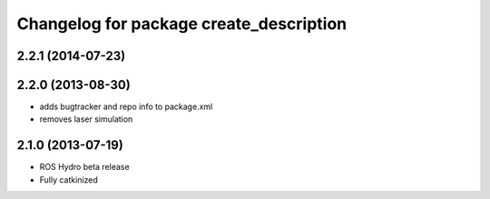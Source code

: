 ^^^^^^^^^^^^^^^^^^^^^^^^^^^^^^^^^^^^^^^^
Changelog for package create_description
^^^^^^^^^^^^^^^^^^^^^^^^^^^^^^^^^^^^^^^^

2.2.1 (2014-07-23)
------------------

2.2.0 (2013-08-30)
------------------
* adds bugtracker and repo info to package.xml
* removes laser simulation

2.1.0 (2013-07-19)
------------------

* ROS Hydro beta release
* Fully catkinized
